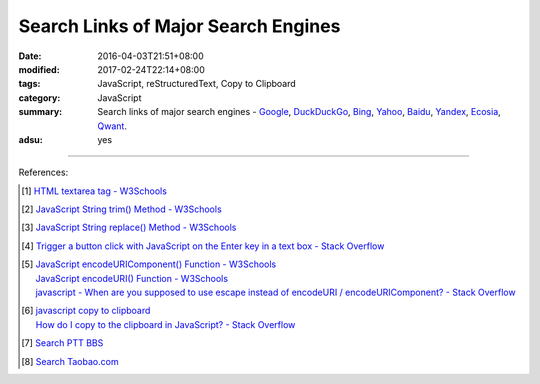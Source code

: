 Search Links of Major Search Engines
####################################

:date: 2016-04-03T21:51+08:00
:modified: 2017-02-24T22:14+08:00
:tags: JavaScript, reStructuredText, Copy to Clipboard
:category: JavaScript
:summary: Search links of major search engines - Google_, DuckDuckGo_, Bing_,
          Yahoo_, Baidu_, Yandex_, Ecosia_, Qwant_.
:adsu: yes


.. raw:: html

   <input type="text" id="search" tabindex="1" placeholder="Input Search String">
   <button type="button" id="getlinks">Get Links</button><br>
   <hr>
   <div id="searchlinks"></div>
   <hr>
   <textarea id="links" rows="8" cols="80"></textarea><br>
   <button type="button" id="copy" tabindex="2">Copy textarea to clipboard</button>


.. raw:: html

  <script>
    var inputElm = document.getElementById("search");
    var buttonElm = document.getElementById("getlinks");
    var divElm = document.getElementById("searchlinks");
    var textareaElm = document.getElementById("links");
    var copyElm = document.getElementById("copy");
    inputElm.onkeyup = function(event) {
      if (event.keyCode == 13) {
        processSearchInput();
      }
    }
    buttonElm.onclick = function(event) { processSearchInput(); }
    copyElm.onclick = function(event) {
      textareaElm.select();
      var isSuccessful = document.execCommand('copy');
      if (isSuccessful) {
        textareaElm.value = "Copy OK";
      } else {
        textareaElm.value = "Copy Fail";
      }
    }

    function processSearchInput() {
      var search_string = inputElm.value.trim().replace(/\s+/g, " ");
      var qstring = encodeURI(inputElm.value.trim().replace(/\s+/g, "+"));

      textareaElm.value = ".. [1] | `TERM - Google search <GOOG>`_\n       | `TERM - DuckDuckGo search <DUCK>`_\n       | `TERM - Ecosia search <ECOS>`_\n       | `TERM - Qwant search <QWANT>`_\n       | `TERM - Bing search <BING>`_\n       | `TERM - Yahoo search <YAHOO>`_\n       | `TERM - Baidu search <BAIDU>`_\n       | `TERM - Yandex search <YANDEX>`_\n".replace("GOOG", GoogleURL(qstring)).replace("DUCK", DuckDuckGoURL(qstring)).replace("BING", BingURL(qstring)).replace("YAHOO", YahooURL(qstring)).replace("BAIDU", BaiduURL(qstring)).replace("YANDEX", YandexURL(qstring)).replace("ECOS", EcosiaURL(qstring)).replace("QWANT", QwantURL(qstring)).replace(/TERM/g, search_string);

      divElm.innerHTML = '<a target="_blank" href="GOOG">TERM - Google Search</a><br><a target="_blank" href="DUCK">TERM - DuckDuckGo Search</a><br><a target="_blank" href="ECOS">TERM - Ecosia Search</a><br><a target="_blank" href="QWANT">TERM - Qwant Search</a><br><a target="_blank" href="BING">TERM - Bing Search</a><br><a target="_blank" href="YAHOO">TERM - Yahoo Search</a><br><a target="_blank" href="BAIDU">TERM - Baidu Search</a><br><a target="_blank" href="YANDEX">TERM - Yandex Search</a><br>'.replace("GOOG", GoogleURL(qstring)).replace("DUCK", DuckDuckGoURL(qstring)).replace("BING", BingURL(qstring)).replace("YAHOO", YahooURL(qstring)).replace("BAIDU", BaiduURL(qstring)).replace("YANDEX", YandexURL(qstring)).replace("ECOS", EcosiaURL(qstring)).replace("QWANT", QwantURL(qstring)).replace(/TERM/g, search_string);
    }

    function GoogleURL(qstring) {
      return "https://www.google.com/search?q=" + qstring;
    }
    function BingURL(qstring) {
      return "https://www.bing.com/search?q=" + qstring;
    }
    function YahooURL(qstring) {
      return "https://search.yahoo.com/search?p=" + qstring;
    }
    function DuckDuckGoURL(qstring) {
      return "https://duckduckgo.com/?q=" + qstring;
    }
    function BaiduURL(qstring) {
      return "https://www.baidu.com/s?wd=" + qstring;
    }
    function YandexURL(qstring) {
      return "https://www.yandex.com/search/?text=" + qstring;
    }
    function EcosiaURL(qstring) {
      return "https://www.ecosia.org/search?q=" + qstring;
    }
    function QwantURL(qstring) {
      return "https://www.qwant.com/?q=" + qstring;
    }
  </script>

.. adsu:: 2

----

References:

.. [1] `HTML textarea tag - W3Schools <http://www.w3schools.com/tags/tag_textarea.asp>`_

.. [2] `JavaScript String trim() Method - W3Schools <http://www.w3schools.com/jsref/jsref_trim_string.asp>`_

.. [3] `JavaScript String replace() Method - W3Schools <http://www.w3schools.com/jsref/jsref_replace.asp>`_

.. [4] `Trigger a button click with JavaScript on the Enter key in a text box - Stack Overflow <http://stackoverflow.com/questions/155188/trigger-a-button-click-with-javascript-on-the-enter-key-in-a-text-box>`_

.. [5] | `JavaScript encodeURIComponent() Function - W3Schools <http://www.w3schools.com/jsref/jsref_encodeuricomponent.asp>`_
       | `JavaScript encodeURI() Function - W3Schools <http://www.w3schools.com/jsref/jsref_encodeuri.asp>`_
       | `javascript - When are you supposed to use escape instead of encodeURI / encodeURIComponent? - Stack Overflow <http://stackoverflow.com/questions/75980/when-are-you-supposed-to-use-escape-instead-of-encodeuri-encodeuricomponent>`_
.. adsu:: 3
.. [6] | `javascript copy to clipboard <https://www.google.com/search?q=javascript+copy+to+clipboard>`_
       | `How do I copy to the clipboard in JavaScript? - Stack Overflow <http://stackoverflow.com/questions/400212/how-do-i-copy-to-the-clipboard-in-javascript>`_

.. [7] `Search PTT BBS <{filename}../07/search-ptt-bbs%en.rst>`_

.. [8] `Search Taobao.com <{filename}../../05/06/search-taobao-com%en.rst>`_


.. _Google: https://www.google.com/
.. _DuckDuckGo: https://duckduckgo.com/
.. _Bing: https://www.bing.com/
.. _Yahoo: https://search.yahoo.com/
.. _Baidu: https://www.baidu.com/
.. _Yandex: https://www.yandex.com/
.. _Ecosia: https://www.ecosia.org/
.. _Qwant: https://www.qwant.com/
